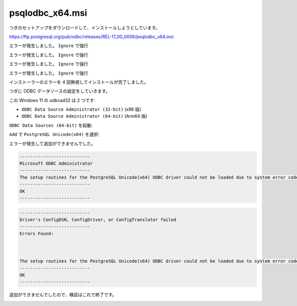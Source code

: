 psqlodbc_x64.msi
=========================================================

つぎのセットアップをダウンロードして、インストールしようとしています。

https://ftp.postgresql.org/pub/odbc/releases/REL-17_00_0006/psqlodbc_x64.msi

.. image:: imgs/x64/a1.png

.. image:: imgs/x64/a2.png

.. image:: imgs/x64/a3.png

.. image:: imgs/x64/a4.png

エラーが発生しました。 ``Ignore`` で強行

.. image:: imgs/x64/a5.png

エラーが発生しました。 ``Ignore`` で強行

.. image:: imgs/x64/a6.png

エラーが発生しました。 ``Ignore`` で強行

.. image:: imgs/x64/a7.png

エラーが発生しました。 ``Ignore`` で強行

.. image:: imgs/x64/a8.png

.. image:: imgs/x64/a9.png

インストーラーのエラーを 4 回無視してインストールが完了しました。

つぎに ODBC データソースの設定をしていきます。

この Windows 11 の odbcad32 は 2 つです:

- ``ODBC Data Source Administrator (32-bit)`` (x86 版)
- ``ODBC Data Source Administrator (64-bit)`` (Arm64 版)

.. image:: imgs/x64/a64-odbcad32.png

``ODBC Data Sources (64-bit)`` を起動:

.. image:: imgs/x64/a64-odbcad32-64.png

``Add`` で ``PostgreSQL Unicode(x64)`` を選択:

.. image:: imgs/x64/odbcad32-64-add-psqlodbc.png

エラーが発生して追加ができませんでした。

.. code-block:: text

   ---------------------------
   Microsoft ODBC Administrator
   ---------------------------
   The setup routines for the PostgreSQL Unicode(x64) ODBC driver could not be loaded due to system error code 193: .
   ---------------------------
   OK   
   ---------------------------

.. image:: imgs/x64/odbcad32-64-add-psqlodbc-err.png

.. code-block:: text

   ---------------------------
   Driver's ConfigDSN, ConfigDriver, or ConfigTranslator failed
   ---------------------------
   Errors Found:



   The setup routines for the PostgreSQL Unicode(x64) ODBC driver could not be loaded due to system error code 193: .
   ---------------------------
   OK   
   ---------------------------


.. image:: imgs/x64/odbcad32-64-add-psqlodbc-err2.png

追加ができませんでしたので、検証はこれで終了です。

.. image:: imgs/x64/odbcad32-64-add-psqlodbc-end.png
